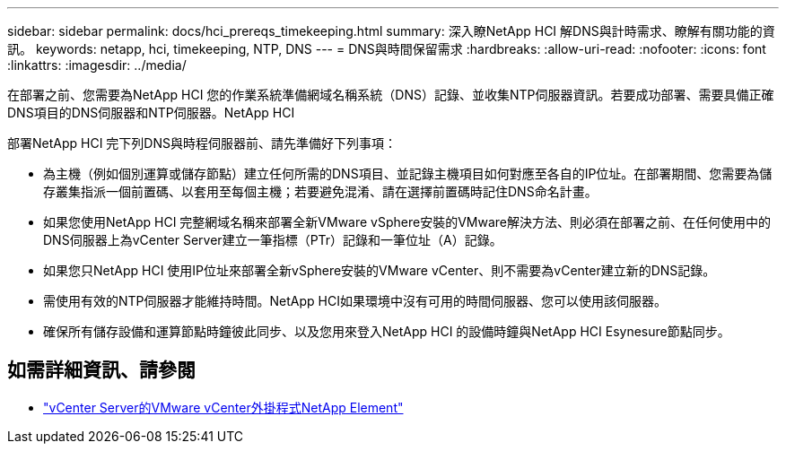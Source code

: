 ---
sidebar: sidebar 
permalink: docs/hci_prereqs_timekeeping.html 
summary: 深入瞭NetApp HCI 解DNS與計時需求、瞭解有關功能的資訊。 
keywords: netapp, hci, timekeeping, NTP, DNS 
---
= DNS與時間保留需求
:hardbreaks:
:allow-uri-read: 
:nofooter: 
:icons: font
:linkattrs: 
:imagesdir: ../media/


[role="lead"]
在部署之前、您需要為NetApp HCI 您的作業系統準備網域名稱系統（DNS）記錄、並收集NTP伺服器資訊。若要成功部署、需要具備正確DNS項目的DNS伺服器和NTP伺服器。NetApp HCI

部署NetApp HCI 完下列DNS與時程伺服器前、請先準備好下列事項：

* 為主機（例如個別運算或儲存節點）建立任何所需的DNS項目、並記錄主機項目如何對應至各自的IP位址。在部署期間、您需要為儲存叢集指派一個前置碼、以套用至每個主機；若要避免混淆、請在選擇前置碼時記住DNS命名計畫。
* 如果您使用NetApp HCI 完整網域名稱來部署全新VMware vSphere安裝的VMware解決方法、則必須在部署之前、在任何使用中的DNS伺服器上為vCenter Server建立一筆指標（PTr）記錄和一筆位址（A）記錄。
* 如果您只NetApp HCI 使用IP位址來部署全新vSphere安裝的VMware vCenter、則不需要為vCenter建立新的DNS記錄。
* 需使用有效的NTP伺服器才能維持時間。NetApp HCI如果環境中沒有可用的時間伺服器、您可以使用該伺服器。
* 確保所有儲存設備和運算節點時鐘彼此同步、以及您用來登入NetApp HCI 的設備時鐘與NetApp HCI Esynesure節點同步。


[discrete]
== 如需詳細資訊、請參閱

* https://docs.netapp.com/us-en/vcp/index.html["vCenter Server的VMware vCenter外掛程式NetApp Element"^]


